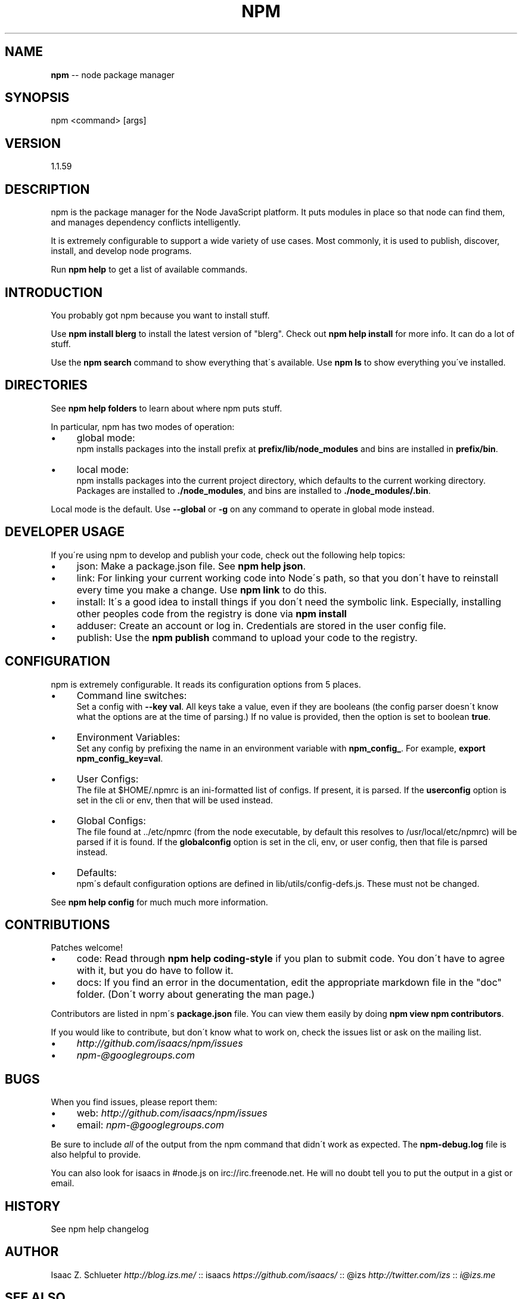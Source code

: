 .\" Generated with Ronnjs 0.3.8
.\" http://github.com/kapouer/ronnjs/
.
.TH "NPM" "1" "August 2012" "" ""
.
.SH "NAME"
\fBnpm\fR \-\- node package manager
.
.SH "SYNOPSIS"
.
.nf
npm <command> [args]
.
.fi
.
.SH "VERSION"
1.1.59
.
.SH "DESCRIPTION"
npm is the package manager for the Node JavaScript platform\.  It puts
modules in place so that node can find them, and manages dependency
conflicts intelligently\.
.
.P
It is extremely configurable to support a wide variety of use cases\.
Most commonly, it is used to publish, discover, install, and develop node
programs\.
.
.P
Run \fBnpm help\fR to get a list of available commands\.
.
.SH "INTRODUCTION"
You probably got npm because you want to install stuff\.
.
.P
Use \fBnpm install blerg\fR to install the latest version of "blerg"\.  Check out \fBnpm help install\fR for more info\.  It can do a lot of stuff\.
.
.P
Use the \fBnpm search\fR command to show everything that\'s available\.
Use \fBnpm ls\fR to show everything you\'ve installed\.
.
.SH "DIRECTORIES"
See \fBnpm help folders\fR to learn about where npm puts stuff\.
.
.P
In particular, npm has two modes of operation:
.
.IP "\(bu" 4
global mode:
.
.br
npm installs packages into the install prefix at \fBprefix/lib/node_modules\fR and bins are installed in \fBprefix/bin\fR\|\.
.
.IP "\(bu" 4
local mode:
.
.br
npm installs packages into the current project directory, which
defaults to the current working directory\.  Packages are installed to \fB\|\./node_modules\fR, and bins are installed to \fB\|\./node_modules/\.bin\fR\|\.
.
.IP "" 0
.
.P
Local mode is the default\.  Use \fB\-\-global\fR or \fB\-g\fR on any command to
operate in global mode instead\.
.
.SH "DEVELOPER USAGE"
If you\'re using npm to develop and publish your code, check out the
following help topics:
.
.IP "\(bu" 4
json:
Make a package\.json file\.  See \fBnpm help json\fR\|\.
.
.IP "\(bu" 4
link:
For linking your current working code into Node\'s path, so that you
don\'t have to reinstall every time you make a change\.  Use \fBnpm link\fR to do this\.
.
.IP "\(bu" 4
install:
It\'s a good idea to install things if you don\'t need the symbolic link\.
Especially, installing other peoples code from the registry is done via \fBnpm install\fR
.
.IP "\(bu" 4
adduser:
Create an account or log in\.  Credentials are stored in the
user config file\.
.
.IP "\(bu" 4
publish:
Use the \fBnpm publish\fR command to upload your code to the registry\.
.
.IP "" 0
.
.SH "CONFIGURATION"
npm is extremely configurable\.  It reads its configuration options from
5 places\.
.
.IP "\(bu" 4
Command line switches:
.
.br
Set a config with \fB\-\-key val\fR\|\.  All keys take a value, even if they
are booleans (the config parser doesn\'t know what the options are at
the time of parsing\.)  If no value is provided, then the option is set
to boolean \fBtrue\fR\|\.
.
.IP "\(bu" 4
Environment Variables:
.
.br
Set any config by prefixing the name in an environment variable with \fBnpm_config_\fR\|\.  For example, \fBexport npm_config_key=val\fR\|\.
.
.IP "\(bu" 4
User Configs:
.
.br
The file at $HOME/\.npmrc is an ini\-formatted list of configs\.  If
present, it is parsed\.  If the \fBuserconfig\fR option is set in the cli
or env, then that will be used instead\.
.
.IP "\(bu" 4
Global Configs:
.
.br
The file found at \.\./etc/npmrc (from the node executable, by default
this resolves to /usr/local/etc/npmrc) will be parsed if it is found\.
If the \fBglobalconfig\fR option is set in the cli, env, or user config,
then that file is parsed instead\.
.
.IP "\(bu" 4
Defaults:
.
.br
npm\'s default configuration options are defined in
lib/utils/config\-defs\.js\.  These must not be changed\.
.
.IP "" 0
.
.P
See \fBnpm help config\fR for much much more information\.
.
.SH "CONTRIBUTIONS"
Patches welcome!
.
.IP "\(bu" 4
code:
Read through \fBnpm help coding\-style\fR if you plan to submit code\.
You don\'t have to agree with it, but you do have to follow it\.
.
.IP "\(bu" 4
docs:
If you find an error in the documentation, edit the appropriate markdown
file in the "doc" folder\.  (Don\'t worry about generating the man page\.)
.
.IP "" 0
.
.P
Contributors are listed in npm\'s \fBpackage\.json\fR file\.  You can view them
easily by doing \fBnpm view npm contributors\fR\|\.
.
.P
If you would like to contribute, but don\'t know what to work on, check
the issues list or ask on the mailing list\.
.
.IP "\(bu" 4
\fIhttp://github\.com/isaacs/npm/issues\fR
.
.IP "\(bu" 4
\fInpm\-@googlegroups\.com\fR
.
.IP "" 0
.
.SH "BUGS"
When you find issues, please report them:
.
.IP "\(bu" 4
web: \fIhttp://github\.com/isaacs/npm/issues\fR
.
.IP "\(bu" 4
email: \fInpm\-@googlegroups\.com\fR
.
.IP "" 0
.
.P
Be sure to include \fIall\fR of the output from the npm command that didn\'t work
as expected\.  The \fBnpm\-debug\.log\fR file is also helpful to provide\.
.
.P
You can also look for isaacs in #node\.js on irc://irc\.freenode\.net\.  He
will no doubt tell you to put the output in a gist or email\.
.
.SH "HISTORY"
See npm help changelog
.
.SH "AUTHOR"
Isaac Z\. Schlueter \fIhttp://blog\.izs\.me/\fR :: isaacs \fIhttps://github\.com/isaacs/\fR :: @izs \fIhttp://twitter\.com/izs\fR :: \fIi@izs\.me\fR
.
.SH "SEE ALSO"
.
.IP "\(bu" 4
npm help help
.
.IP "\(bu" 4
npm help faq
.
.IP "\(bu" 4
README
.
.IP "\(bu" 4
npm help json
.
.IP "\(bu" 4
npm help install
.
.IP "\(bu" 4
npm help config
.
.IP "\(bu" 4
npm help index
.
.IP "\(bu" 4
npm apihelp npm
.
.IP "" 0


